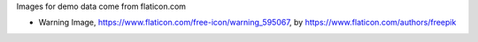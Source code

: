 Images for demo data come from flaticon.com

* Warning Image, https://www.flaticon.com/free-icon/warning_595067, by
  https://www.flaticon.com/authors/freepik
